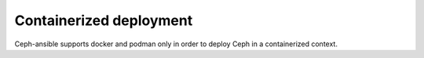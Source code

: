 Containerized deployment
========================

Ceph-ansible supports docker and podman only in order to deploy Ceph in a containerized context.